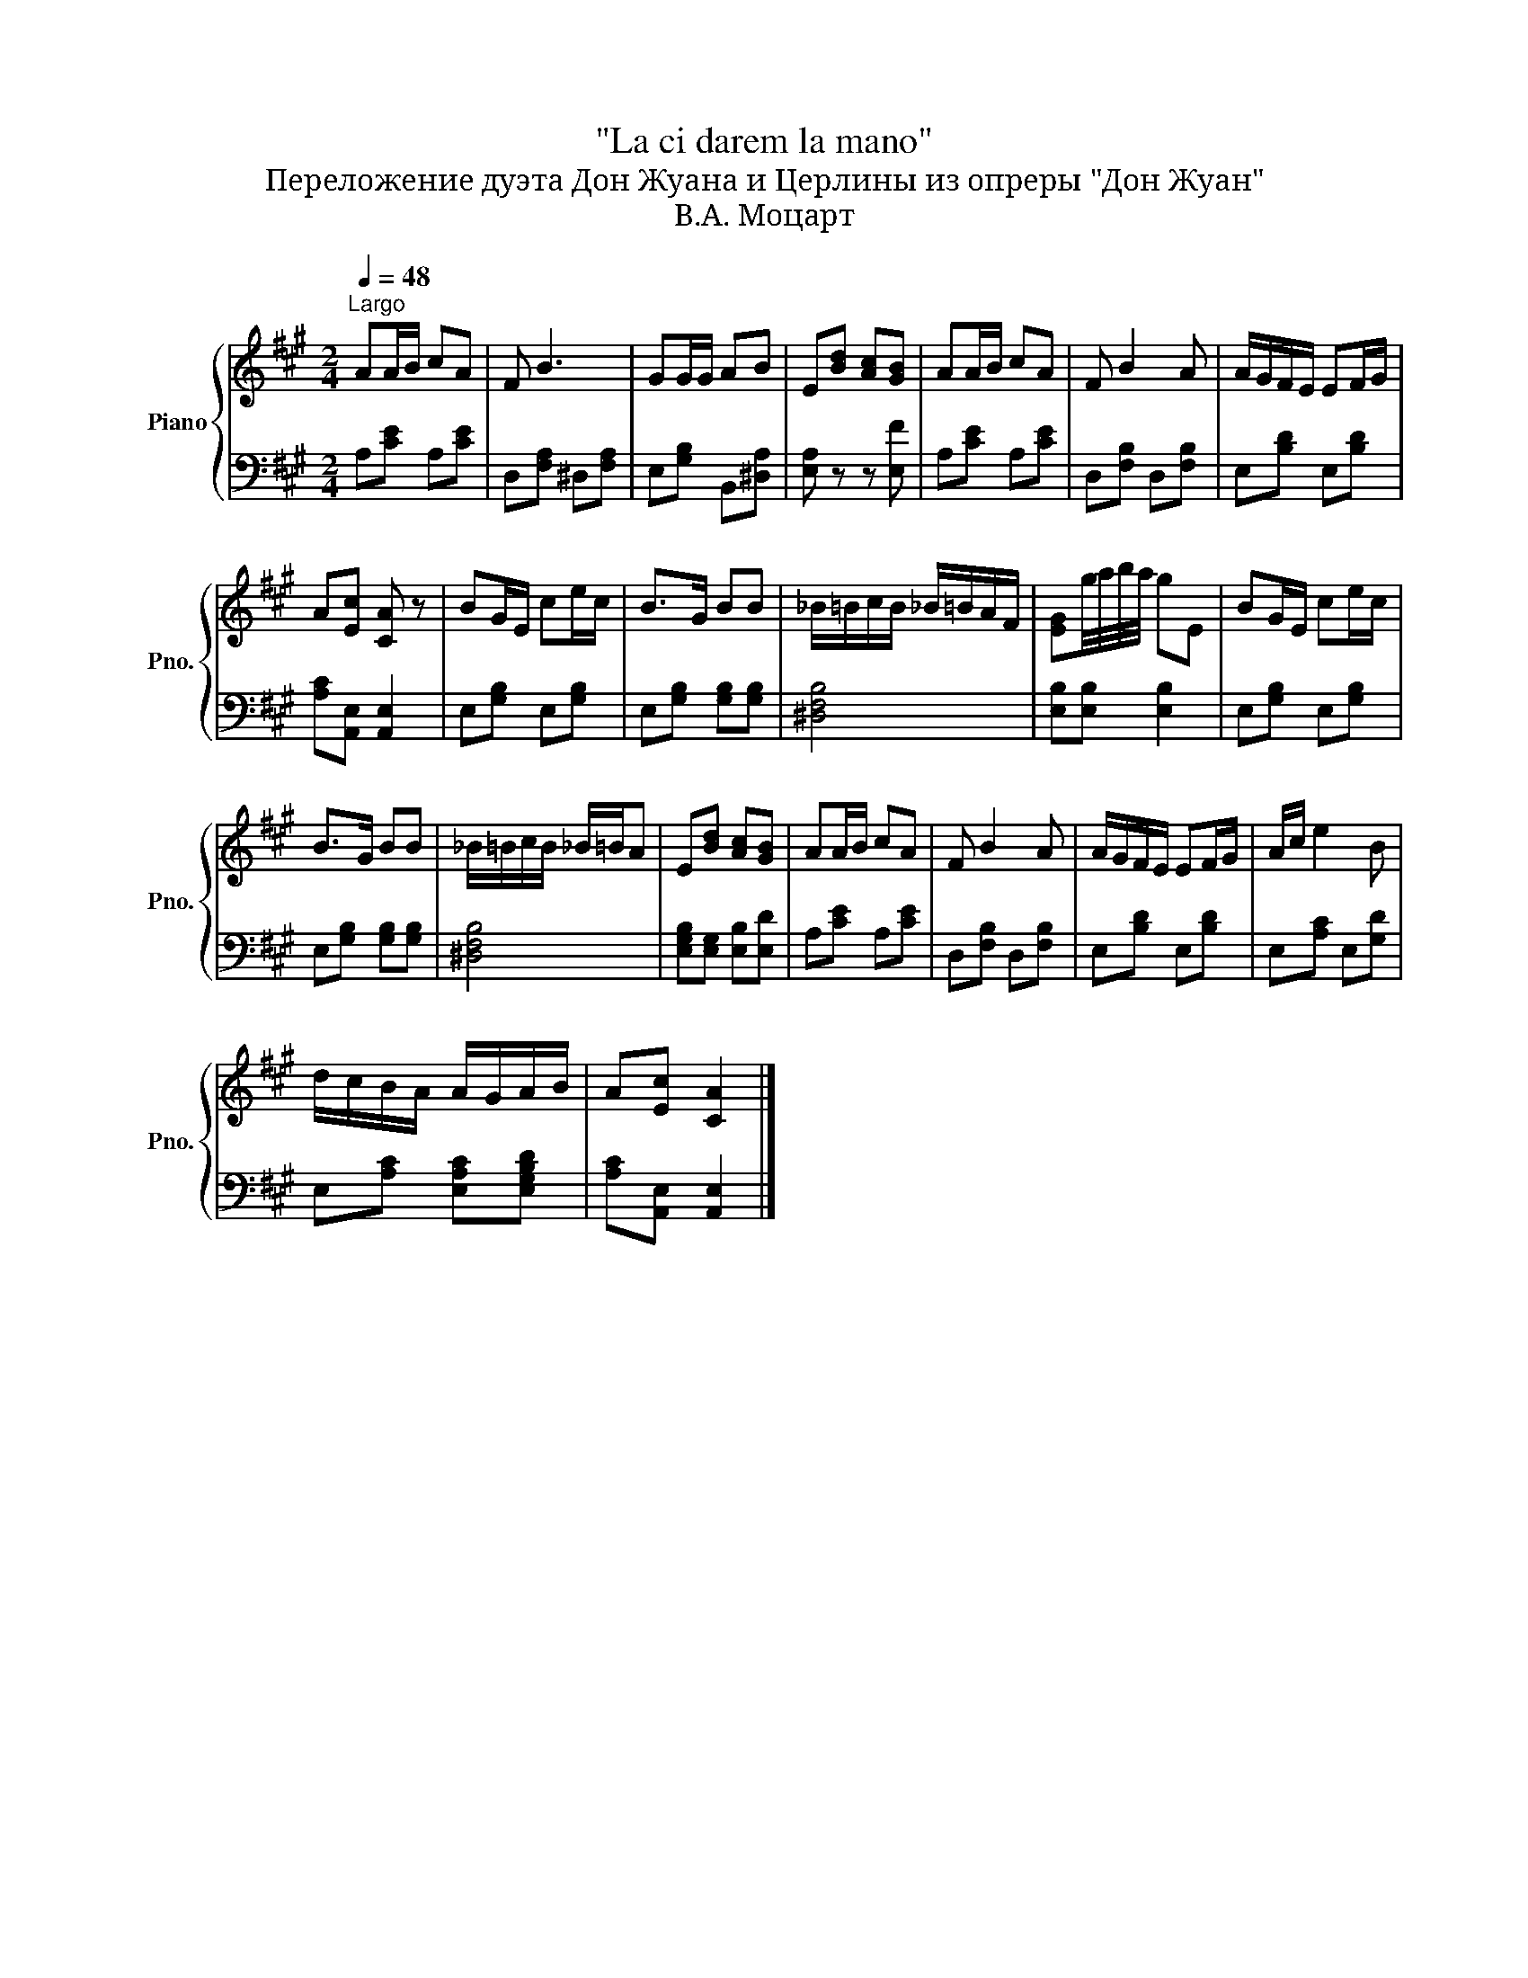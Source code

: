 X:1
T:"La ci darem la mano"
T:Переложение дуэта Дон Жуана и Церлины из опреры "Дон Жуан"
T:В.А. Моцарт
%%score { 1 | 2 }
L:1/8
Q:1/4=48
M:2/4
K:A
V:1 treble nm="Piano" snm="Pno."
V:2 bass 
V:1
"^Largo" AA/B/ cA | F B3 | GG/G/ AB | E[Bd] [Ac][GB] | AA/B/ cA | F B2 A | A/G/F/E/ EF/G/ | %7
 A[Ec] [CA] z | BG/E/ ce/c/ | B>G BB | _B/=B/c/B/ _B/=B/A/F/ | [EG]g/4a/4b/4a/4 gE | BG/E/ ce/c/ | %13
 B>G BB | _B/=B/c/B/ _B/=B/A | E[Bd] [Ac][GB] | AA/B/ cA | F B2 A | A/G/F/E/ EF/G/ | A/c/ e2 B | %20
 d/c/B/A/ A/G/A/B/ | A[Ec] [CA]2 |] %22
V:2
 A,[CE] A,[CE] | D,[F,A,] ^D,[F,A,] | E,[G,B,] B,,[^D,A,] | [E,A,] z z [E,F] | A,[CE] A,[CE] | %5
 D,[F,B,] D,[F,B,] | E,[B,D] E,[B,D] | [A,C][A,,E,] [A,,E,]2 | E,[G,B,] E,[G,B,] | %9
 E,[G,B,] [G,B,][G,B,] | [^D,F,B,]4 | [E,B,][E,B,] [E,B,]2 | E,[G,B,] E,[G,B,] | %13
 E,[G,B,] [G,B,][G,B,] | [^D,F,B,]4 | [E,G,B,][E,G,] [E,B,][E,D] | A,[CE] A,[CE] | %17
 D,[F,B,] D,[F,B,] | E,[B,D] E,[B,D] | E,[A,C] E,[G,D] | E,[A,C] [E,A,C][E,G,B,D] | %21
 [A,C][A,,E,] [A,,E,]2 |] %22


